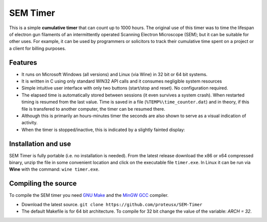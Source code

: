 SEM Timer
+++++++++

This is a simple **cumulative timer** that can count up to 1000 hours.  The original
use of this timer was to time the lifespan of electron gun filaments of
an intermittently operated Scanning Electron Microscope (SEM); but it can be
suitable for other uses. For example, it can be used by programmers or solicitors
to track their cumulative time spent on a project or a client for billing purposes.



.. figure:: sem-timer-active.png
   :scale: 100
   :align: center


Features
--------

* It runs on Microsoft Windows (all versions) and Linux (via Wine) 
  in 32 bit or 64 bit systems.

* It is written in C using only standard WIN32 API calls and it consumes 
  negligible system resources 
  
* Simple intuitive user interface with only two buttons  (start/stop and reset).
  No configuration required.
 
* The elapsed  time is automatically stored between sessions (it even survives
  a system crash).  When restarted timing is resumed from the last value.  Time
  is saved in a file (``%TEMP%\time_counter.dat``) and in theory, if this file
  is transfered to another computer, the timer can be resumed there.

* Although this is primarily an hours-minutes timer the seconds are also shown to
  serve as a visual indication of activity.

* When the timer is stopped/inactive, this is indicated by a slightly 
  fainted display:

.. figure:: sem-timer-stopped.png
   :scale: 100
   :align: center


Installation and use
--------------------

SEM Timer is fully portable (i.e. no installation is  needed).  From the latest
release download the x86 or x64 compressed binary, unzip the file in some
convenient location and click on the executable file ``timer.exe``.  In Linux
it can be run via **Wine** with the command: ``wine timer.exe``.


Compiling the source
---------------------

To compile the SEM timer you need `GNU Make <https://www.gnu.org/software/make/>`_
and the `MinGW GCC <http://www.mingw.org/>`_ compiler. 

* Download the latest source.
  ``git clone https://github.com/proteusx/SEM-Timer``

* The default Makefile is for 64 bit architecture.
  To compile for 32 bit change the value of the variable: `ARCH = 32`.



